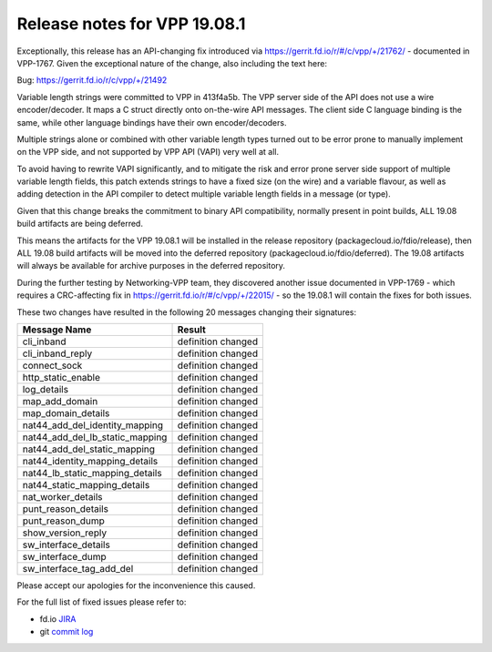 Release notes for VPP 19.08.1
=============================

Exceptionally, this release has an API-changing fix introduced via
https://gerrit.fd.io/r/#/c/vpp/+/21762/ - documented in VPP-1767. Given
the exceptional nature of the change, also including the text here:

Bug: https://gerrit.fd.io/r/c/vpp/+/21492

Variable length strings were committed to VPP in 413f4a5b. The VPP
server side of the API does not use a wire encoder/decoder. It maps a C
struct directly onto on-the-wire API messages. The client side C
language binding is the same, while other language bindings have their
own encoder/decoders.

Multiple strings alone or combined with other variable length types
turned out to be error prone to manually implement on the VPP side, and
not supported by VPP API (VAPI) very well at all.

To avoid having to rewrite VAPI significantly, and to mitigate the risk
and error prone server side support of multiple variable length fields,
this patch extends strings to have a fixed size (on the wire) and a
variable flavour, as well as adding detection in the API compiler to
detect multiple variable length fields in a message (or type).

Given that this change breaks the commitment to binary API
compatibility, normally present in point builds, ALL 19.08 build
artifacts are being deferred.

This means the artifacts for the VPP 19.08.1 will be installed in the
release repository (packagecloud.io/fdio/release), then ALL 19.08 build
artifacts will be moved into the deferred repository
(packagecloud.io/fdio/deferred). The 19.08 artifacts will always be
available for archive purposes in the deferred repository.

During the further testing by Networking-VPP team, they discovered
another issue documented in VPP-1769 - which requires a CRC-affecting
fix in https://gerrit.fd.io/r/#/c/vpp/+/22015/ - so the 19.08.1 will
contain the fixes for both issues.

These two changes have resulted in the following 20 messages changing
their signatures:

=============================== ==================
Message Name                    Result
=============================== ==================
cli_inband                      definition changed
cli_inband_reply                definition changed
connect_sock                    definition changed
http_static_enable              definition changed
log_details                     definition changed
map_add_domain                  definition changed
map_domain_details              definition changed
nat44_add_del_identity_mapping  definition changed
nat44_add_del_lb_static_mapping definition changed
nat44_add_del_static_mapping    definition changed
nat44_identity_mapping_details  definition changed
nat44_lb_static_mapping_details definition changed
nat44_static_mapping_details    definition changed
nat_worker_details              definition changed
punt_reason_details             definition changed
punt_reason_dump                definition changed
show_version_reply              definition changed
sw_interface_details            definition changed
sw_interface_dump               definition changed
sw_interface_tag_add_del        definition changed
=============================== ==================

Please accept our apologies for the inconvenience this caused.

For the full list of fixed issues please refer to:

- fd.io `JIRA <https://jira.fd.io>`__
- git `commit log <https://git.fd.io/vpp/log/?h=stable/1908>`__

